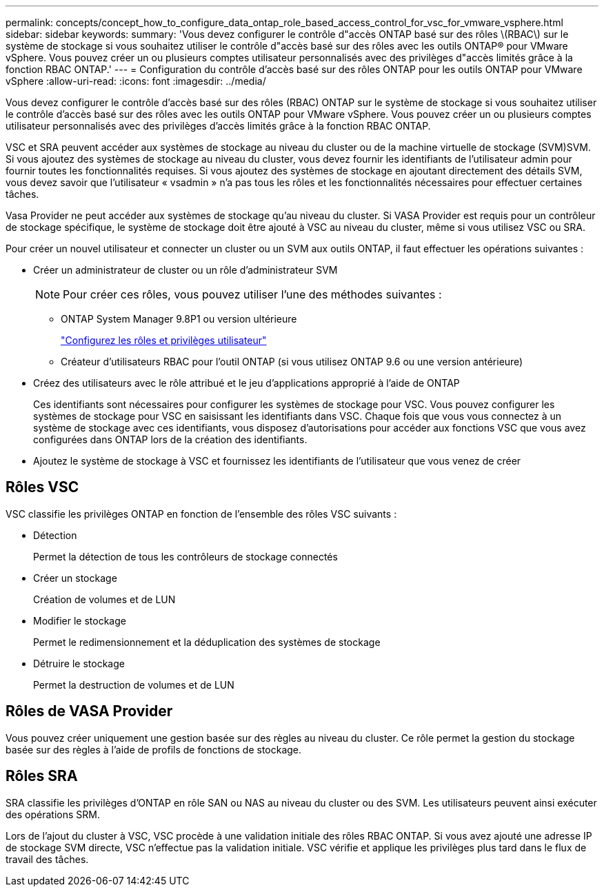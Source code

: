 ---
permalink: concepts/concept_how_to_configure_data_ontap_role_based_access_control_for_vsc_for_vmware_vsphere.html 
sidebar: sidebar 
keywords:  
summary: 'Vous devez configurer le contrôle d"accès ONTAP basé sur des rôles \(RBAC\) sur le système de stockage si vous souhaitez utiliser le contrôle d"accès basé sur des rôles avec les outils ONTAP® pour VMware vSphere. Vous pouvez créer un ou plusieurs comptes utilisateur personnalisés avec des privilèges d"accès limités grâce à la fonction RBAC ONTAP.' 
---
= Configuration du contrôle d'accès basé sur des rôles ONTAP pour les outils ONTAP pour VMware vSphere
:allow-uri-read: 
:icons: font
:imagesdir: ../media/


[role="lead"]
Vous devez configurer le contrôle d'accès basé sur des rôles (RBAC) ONTAP sur le système de stockage si vous souhaitez utiliser le contrôle d'accès basé sur des rôles avec les outils ONTAP pour VMware vSphere. Vous pouvez créer un ou plusieurs comptes utilisateur personnalisés avec des privilèges d'accès limités grâce à la fonction RBAC ONTAP.

VSC et SRA peuvent accéder aux systèmes de stockage au niveau du cluster ou de la machine virtuelle de stockage (SVM)SVM. Si vous ajoutez des systèmes de stockage au niveau du cluster, vous devez fournir les identifiants de l'utilisateur admin pour fournir toutes les fonctionnalités requises. Si vous ajoutez des systèmes de stockage en ajoutant directement des détails SVM, vous devez savoir que l'utilisateur « vsadmin » n'a pas tous les rôles et les fonctionnalités nécessaires pour effectuer certaines tâches.

Vasa Provider ne peut accéder aux systèmes de stockage qu'au niveau du cluster. Si VASA Provider est requis pour un contrôleur de stockage spécifique, le système de stockage doit être ajouté à VSC au niveau du cluster, même si vous utilisez VSC ou SRA.

Pour créer un nouvel utilisateur et connecter un cluster ou un SVM aux outils ONTAP, il faut effectuer les opérations suivantes :

* Créer un administrateur de cluster ou un rôle d'administrateur SVM
+

NOTE: Pour créer ces rôles, vous pouvez utiliser l'une des méthodes suivantes :

+
** ONTAP System Manager 9.8P1 ou version ultérieure
+
link:../configure/task_configure_user_role_and_privileges.html["Configurez les rôles et privilèges utilisateur"]

** Créateur d'utilisateurs RBAC pour l'outil ONTAP (si vous utilisez ONTAP 9.6 ou une version antérieure)


* Créez des utilisateurs avec le rôle attribué et le jeu d'applications approprié à l'aide de ONTAP
+
Ces identifiants sont nécessaires pour configurer les systèmes de stockage pour VSC. Vous pouvez configurer les systèmes de stockage pour VSC en saisissant les identifiants dans VSC. Chaque fois que vous vous connectez à un système de stockage avec ces identifiants, vous disposez d'autorisations pour accéder aux fonctions VSC que vous avez configurées dans ONTAP lors de la création des identifiants.

* Ajoutez le système de stockage à VSC et fournissez les identifiants de l'utilisateur que vous venez de créer




== Rôles VSC

VSC classifie les privilèges ONTAP en fonction de l'ensemble des rôles VSC suivants :

* Détection
+
Permet la détection de tous les contrôleurs de stockage connectés

* Créer un stockage
+
Création de volumes et de LUN

* Modifier le stockage
+
Permet le redimensionnement et la déduplication des systèmes de stockage

* Détruire le stockage
+
Permet la destruction de volumes et de LUN





== Rôles de VASA Provider

Vous pouvez créer uniquement une gestion basée sur des règles au niveau du cluster. Ce rôle permet la gestion du stockage basée sur des règles à l'aide de profils de fonctions de stockage.



== Rôles SRA

SRA classifie les privilèges d'ONTAP en rôle SAN ou NAS au niveau du cluster ou des SVM. Les utilisateurs peuvent ainsi exécuter des opérations SRM.

Lors de l'ajout du cluster à VSC, VSC procède à une validation initiale des rôles RBAC ONTAP. Si vous avez ajouté une adresse IP de stockage SVM directe, VSC n'effectue pas la validation initiale. VSC vérifie et applique les privilèges plus tard dans le flux de travail des tâches.
